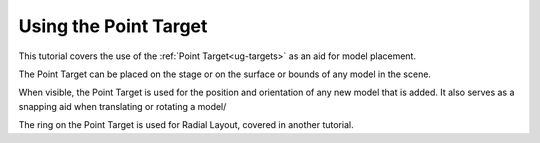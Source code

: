 Using the Point Target
----------------------

This tutorial covers the use of the :ref:`Point Target<ug-targets>` as an aid
for model placement.

The Point Target can be placed on the stage or on the surface or bounds of any
model in the scene.

When visible, the Point Target is used for the position and orientation of any
new model that is added. It also serves as a snapping aid when translating or
rotating a model/

The ring on the Point Target is used for Radial Layout, covered in another
tutorial.

.. incvideo:: PointTarget ../videos/PointTarget/PointTarget.mp4 80% center
